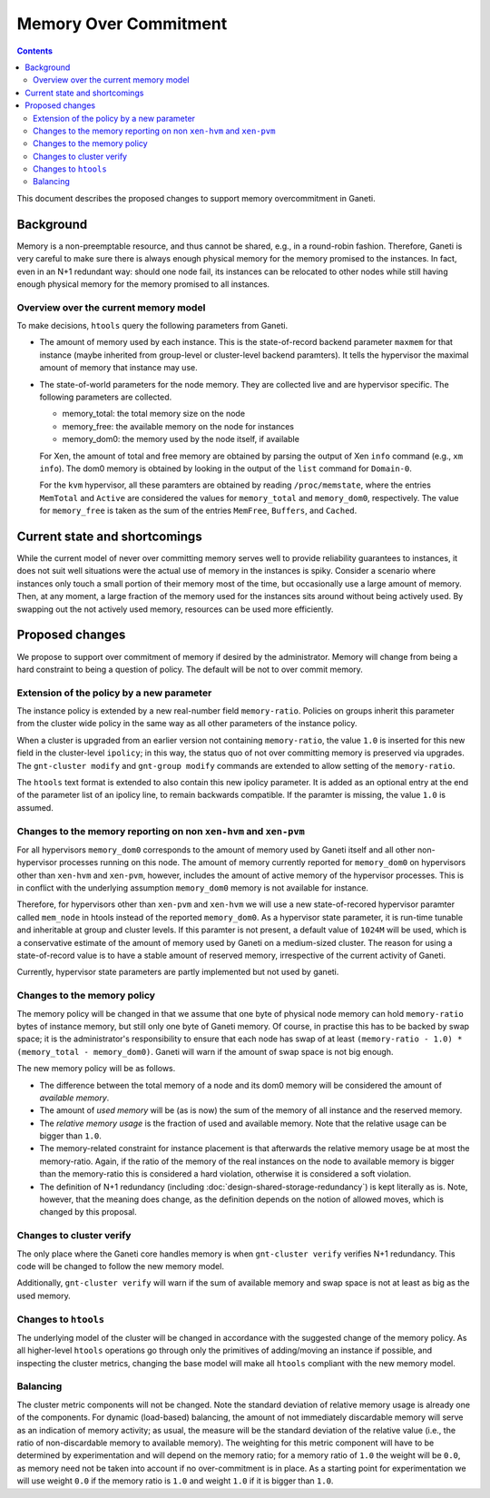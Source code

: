======================
Memory Over Commitment
======================

.. contents:: :depth: 4

This document describes the proposed changes to support memory
overcommitment in Ganeti.

Background
==========

Memory is a non-preemptable resource, and thus cannot be shared, e.g.,
in a round-robin fashion. Therefore, Ganeti is very careful to make
sure there is always enough physical memory for the memory promised
to the instances. In fact, even in an N+1 redundant way: should one
node fail, its instances can be relocated to other nodes while still
having enough physical memory for the memory promised to all instances.

Overview over the current memory model
--------------------------------------

To make decisions, ``htools`` query the following parameters from Ganeti.

- The amount of memory used by each instance. This is the state-of-record
  backend parameter ``maxmem`` for that instance (maybe inherited from
  group-level or cluster-level backend paramters). It tells the hypervisor
  the maximal amount of memory that instance may use.

- The state-of-world parameters for the node memory. They are collected
  live and are hypervisor specific. The following parameters are collected.

  - memory_total: the total memory size on the node

  - memory_free: the available memory on the node for instances

  - memory_dom0: the memory used by the node itself, if available

  For Xen, the amount of total and free memory are obtained by parsing
  the output of Xen ``info`` command (e.g., ``xm info``). The dom0
  memory is obtained by looking in the output of the ``list`` command
  for ``Domain-0``.

  For the ``kvm`` hypervisor, all these paramters are obtained by
  reading ``/proc/memstate``, where the entries ``MemTotal`` and
  ``Active`` are considered the values for ``memory_total`` and
  ``memory_dom0``, respectively. The value for ``memory_free`` is
  taken as the sum of the entries ``MemFree``, ``Buffers``, and ``Cached``.


Current state and shortcomings
==============================

While the current model of never over committing memory serves well
to provide reliability guarantees to instances, it does not suit well
situations were the actual use of memory in the instances is spiky. Consider
a scenario where instances only touch a small portion of their memory most
of the time, but occasionally use a large amount of memory. Then, at any moment,
a large fraction of the memory used for the instances sits around without
being actively used. By swapping out the not actively used memory, resources
can be used more efficiently.

Proposed changes
================

We propose to support over commitment of memory if desired by the
administrator. Memory will change from being a hard constraint to
being a question of policy. The default will be not to over commit
memory.

Extension of the policy by a new parameter
------------------------------------------

The instance policy is extended by a new real-number field ``memory-ratio``.
Policies on groups inherit this parameter from the cluster wide policy in the
same way as all other parameters of the instance policy.

When a cluster is upgraded from an earlier version not containing
``memory-ratio``, the value ``1.0`` is inserted for this new field in
the cluster-level ``ipolicy``; in this way, the status quo of not over
committing memory is preserved via upgrades. The ``gnt-cluster
modify`` and ``gnt-group modify`` commands are extended to allow
setting of the ``memory-ratio``.

The ``htools`` text format is extended to also contain this new
ipolicy parameter. It is added as an optional entry at the end of the
parameter list of an ipolicy line, to remain backwards compatible.
If the paramter is missing, the value ``1.0`` is assumed.

Changes to the memory reporting on non ``xen-hvm`` and ``xen-pvm``
------------------------------------------------------------------

For all hypervisors ``memory_dom0`` corresponds to the amount of memory used
by Ganeti itself and all other non-hypervisor processes running on this node.
The amount of memory currently reported for ``memory_dom0`` on hypervisors
other than ``xen-hvm`` and ``xen-pvm``, however, includes the amount of active
memory of the hypervisor processes. This is in conflict with the underlying
assumption ``memory_dom0`` memory is not available for instance.

Therefore, for hypervisors other than ``xen-pvm`` and ``xen-hvm`` we will use
a new state-of-recored hypervisor paramter called ``mem_node`` in htools
instead of the reported ``memory_dom0``. As a hypervisor state parameter, it is
run-time tunable and inheritable at group and cluster levels. If this paramter
is not present, a default value of ``1024M`` will be used, which is a
conservative estimate of the amount of memory used by Ganeti on a medium-sized
cluster. The reason for using a state-of-record value is to have a stable
amount of reserved memory, irrespective of the current activity of Ganeti.

Currently, hypervisor state parameters are partly implemented but not used
by ganeti.

Changes to the memory policy
----------------------------

The memory policy will be changed in that we assume that one byte
of physical node memory can hold ``memory-ratio`` bytes of instance
memory, but still only one byte of Ganeti memory. Of course, in practise
this has to be backed by swap space; it is the administrator's responsibility
to ensure that each node has swap of at
least ``(memory-ratio - 1.0) * (memory_total - memory_dom0)``. Ganeti
will warn if the amount of swap space is not big enough.


The new memory policy will be as follows.

- The difference between the total memory of a node and its dom0
  memory will be considered the amount of *available memory*.

- The amount of *used memory* will be (as is now) the sum of
  the memory of all instance and the reserved memory.

- The *relative memory usage* is the fraction of used and available
  memory. Note that the relative usage can be bigger than ``1.0``.

- The memory-related constraint for instance placement is that
  afterwards the relative memory usage be at most the
  memory-ratio. Again, if the ratio of the memory of the real
  instances on the node to available memory is bigger than the
  memory-ratio this is considered a hard violation, otherwise
  it is considered a soft violation.

- The definition of N+1 redundancy (including
  :doc:`design-shared-storage-redundancy`) is kept literally as is.
  Note, however, that the meaning does change, as the definition depends
  on the notion of allowed moves, which is changed by this proposal.


Changes to cluster verify
-------------------------

The only place where the Ganeti core handles memory is
when ``gnt-cluster verify`` verifies N+1 redundancy. This code will be changed
to follow the new memory model.

Additionally, ``gnt-cluster verify`` will warn if the sum of available memory
and swap space is not at least as big as the used memory.

Changes to ``htools``
---------------------

The underlying model of the cluster will be changed in accordance with
the suggested change of the memory policy. As all higher-level ``htools``
operations go through only the primitives of adding/moving an instance
if possible, and inspecting the cluster metrics, changing the base
model will make all ``htools`` compliant with the new memory model.

Balancing
---------

The cluster metric components will not be changed. Note the standard
deviation of relative memory usage is already one of the components.
For dynamic (load-based) balancing, the amount of not immediately
discardable memory will serve as an indication of memory activity;
as usual, the measure will be the standard deviation of the relative
value (i.e., the ratio of non-discardable memory to available
memory). The weighting for this metric component will have to be
determined by experimentation and will depend on the memory ratio;
for a memory ratio of ``1.0`` the weight will be ``0.0``, as memory
need not be taken into account if no over-commitment is in place.
As a starting point for experimentation we will use weight ``0.0``
if the memory ratio is ``1.0`` and weight ``1.0`` if it is bigger
than ``1.0``.
